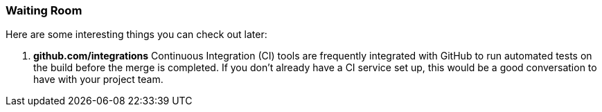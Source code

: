 === Waiting Room

Here are some interesting things you can check out later:

1. *github.com/integrations* Continuous Integration (CI) tools are frequently integrated with GitHub to run automated tests on the build before the merge is completed. If you don't already have a CI service set up, this would be a good conversation to have with your project team.
